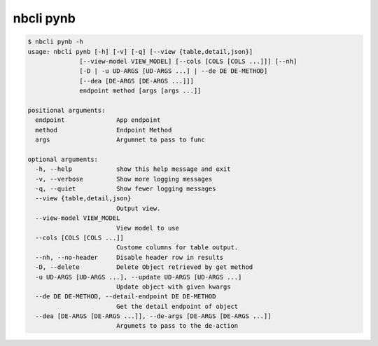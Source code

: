 ==========
nbcli pynb
==========

.. contents::
    :local:

.. code:: text

    $ nbcli pynb -h
    usage: nbcli pynb [-h] [-v] [-q] [--view {table,detail,json}]
                  [--view-model VIEW_MODEL] [--cols [COLS [COLS ...]]] [--nh]
                  [-D | -u UD-ARGS [UD-ARGS ...] | --de DE DE-METHOD]
                  [--dea [DE-ARGS [DE-ARGS ...]]]
                  endpoint method [args [args ...]]

    positional arguments:
      endpoint              App endpoint
      method                Endpoint Method
      args                  Argumnet to pass to func

    optional arguments:
      -h, --help            show this help message and exit
      -v, --verbose         Show more logging messages
      -q, --quiet           Show fewer logging messages
      --view {table,detail,json}
                            Output view.
      --view-model VIEW_MODEL
                            View model to use
      --cols [COLS [COLS ...]]
                            Custome columns for table output.
      --nh, --no-header     Disable header row in results
      -D, --delete          Delete Object retrieved by get method
      -u UD-ARGS [UD-ARGS ...], --update UD-ARGS [UD-ARGS ...]
                            Update object with given kwargs
      --de DE DE-METHOD, --detail-endpoint DE DE-METHOD
                            Get the detail endpoint of object
      --dea [DE-ARGS [DE-ARGS ...]], --de-args [DE-ARGS [DE-ARGS ...]]
                            Argumets to pass to the de-action
